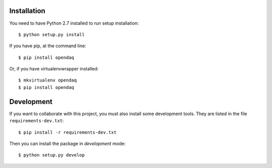 Installation
============

You need to have Python 2.7 installed to run setup installation::

    $ python setup.py install

If you have pip, at the command line::

    $ pip install opendaq

Or, if you have virtualenvwrapper installed::

    $ mkvirtualenv opendaq
    $ pip install opendaq


Development
===========

If you want to collaborate with this project, you must also install some
development tools. They are listed in the file ``requirements-dev.txt``::

    $ pip install -r requirements-dev.txt

Then you can install the package in `development` mode::

    $ python setup.py develop

